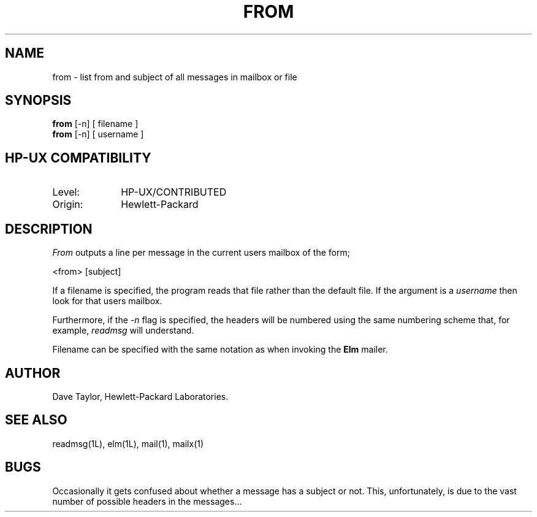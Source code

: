 .TH FROM 1L
.ad b
.SH NAME
from - list from and subject of all messages in mailbox or file
.SH SYNOPSIS
.B from
[-n]
[ filename ]
.br
.B from
[-n]
[ username ]
.SH HP-UX COMPATIBILITY
.TP 10
Level:
HP-UX/CONTRIBUTED
.TP
Origin:
Hewlett-Packard
.SH DESCRIPTION
.I From
outputs a line per message in the current users mailbox 
of the form;
.PP
<from> [subject]
.PP
If a filename is specified, the program reads that file
rather than the default file.  If the argument is a
\fIusername\fR then look for that users mailbox.
.PP
Furthermore, if the \fI-n\fR flag is specified, the headers
will be numbered using the same numbering scheme that, for
example, \fIreadmsg\fR will understand.
.PP
Filename can be specified with the same notation as
when invoking the \fBElm\fR mailer.
.SH AUTHOR
Dave Taylor, Hewlett-Packard Laboratories.
.SH SEE\ ALSO
readmsg(1L), elm(1L), mail(1), mailx(1)
.SH BUGS
Occasionally it gets confused about whether a message has
a subject or not.  This, unfortunately, is due to the
vast number of possible headers in the messages...
